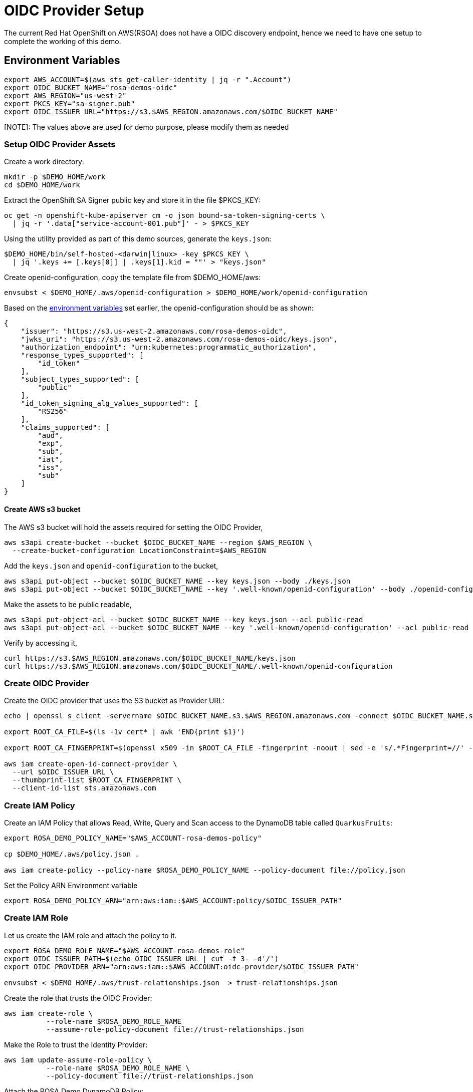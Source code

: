 = OIDC Provider Setup

The current Red Hat OpenShift on AWS(RSOA) does not have a OIDC discovery endpoint, hence we need to have one setup to complete the working of this demo.

[#oidc-env-variables]
== Environment Variables

[source,bash]
----
export AWS_ACCOUNT=$(aws sts get-caller-identity | jq -r ".Account")
export OIDC_BUCKET_NAME="rosa-demos-oidc"
export AWS_REGION="us-west-2"
export PKCS_KEY="sa-signer.pub"
export OIDC_ISSUER_URL="https://s3.$AWS_REGION.amazonaws.com/$OIDC_BUCKET_NAME"
----

[NOTE]: The values above are used for demo purpose, please modify them as needed

=== Setup OIDC Provider Assets

Create a work directory:

[source,bash]
----
mkdir -p $DEMO_HOME/work
cd $DEMO_HOME/work
----

Extract the OpenShift SA Signer public key and store it in the file $PKCS_KEY:

[source,bash]
----
oc get -n openshift-kube-apiserver cm -o json bound-sa-token-signing-certs \
  | jq -r '.data["service-account-001.pub"]' - > $PKCS_KEY
----

Using the utility provided as part of this demo sources, generate the `keys.json`:

[source,bash]
----
$DEMO_HOME/bin/self-hosted-<darwin|linux> -key $PKCS_KEY \
  | jq '.keys += [.keys[0]] | .keys[1].kid = ""' > "keys.json"
----

Create openid-configuration, copy the template file from $DEMO_HOME/aws:

[source,bash]
----
envsubst < $DEMO_HOME/.aws/openid-configuration > $DEMO_HOME/work/openid-configuration
----

Based on the <<oidc-env-variables,environment variables>> set earlier, the openid-configuration should be as shown:

[source,json]
----
{
    "issuer": "https://s3.us-west-2.amazonaws.com/rosa-demos-oidc",
    "jwks_uri": "https://s3.us-west-2.amazonaws.com/rosa-demos-oidc/keys.json",
    "authorization_endpoint": "urn:kubernetes:programmatic_authorization",
    "response_types_supported": [
        "id_token"
    ],
    "subject_types_supported": [
        "public"
    ],
    "id_token_signing_alg_values_supported": [
        "RS256"
    ],
    "claims_supported": [
        "aud",
        "exp",
        "sub",
        "iat",
        "iss",
        "sub"
    ]
}
----

==== Create AWS s3 bucket

The AWS s3 bucket will hold the assets required for setting the OIDC Provider,

[source,bash]
----
aws s3api create-bucket --bucket $OIDC_BUCKET_NAME --region $AWS_REGION \
  --create-bucket-configuration LocationConstraint=$AWS_REGION
----

Add the `keys.json` and `openid-configuration` to the bucket,

[source,bash]
----
aws s3api put-object --bucket $OIDC_BUCKET_NAME --key keys.json --body ./keys.json
aws s3api put-object --bucket $OIDC_BUCKET_NAME --key '.well-known/openid-configuration' --body ./openid-configuration
----

Make the assets to be public readable,

[source,bash]
----
aws s3api put-object-acl --bucket $OIDC_BUCKET_NAME --key keys.json --acl public-read
aws s3api put-object-acl --bucket $OIDC_BUCKET_NAME --key '.well-known/openid-configuration' --acl public-read
----

Verify by accessing it,

[source,bash]
----
curl https://s3.$AWS_REGION.amazonaws.com/$OIDC_BUCKET_NAME/keys.json
curl https://s3.$AWS_REGION.amazonaws.com/$OIDC_BUCKET_NAME/.well-known/openid-configuration
----

=== Create OIDC Provider

Create the OIDC provider that uses the S3 bucket as Provider URL:

[source,bash]
----
echo | openssl s_client -servername $OIDC_BUCKET_NAME.s3.$AWS_REGION.amazonaws.com -connect $OIDC_BUCKET_NAME.s3.$AWS_REGION.amazonaws.com:443 -showcerts 2>/dev/null | awk '/BEGIN/,/END/{ if(/BEGIN/){a++}; out="cert"a".pem"; print >out}'

export ROOT_CA_FILE=$(ls -1v cert* | awk 'END{print $1}')

export ROOT_CA_FINGERPRINT=$(openssl x509 -in $ROOT_CA_FILE -fingerprint -noout | sed -e 's/.*Fingerprint=//' -e 's/://g')

aws iam create-open-id-connect-provider \
  --url $OIDC_ISSUER_URL \
  --thumbprint-list $ROOT_CA_FINGERPRINT \
  --client-id-list sts.amazonaws.com
----

=== Create IAM Policy

Create an IAM Policy that allows Read, Write, Query and Scan access to the DynamoDB table called `QuarkusFruits`:

[source,bash]
----
export ROSA_DEMO_POLICY_NAME="$AWS_ACCOUNT-rosa-demos-policy"

cp $DEMO_HOME/.aws/policy.json .

aws iam create-policy --policy-name $ROSA_DEMO_POLICY_NAME --policy-document file://policy.json
----

Set the Policy ARN Environment variable

[source,bash]
----
export ROSA_DEMO_POLICY_ARN="arn:aws:iam::$AWS_ACCOUNT:policy/$OIDC_ISSUER_PATH"
----

=== Create IAM Role

Let us create the IAM role and attach the policy to it.

[source,bash]
----
export ROSA_DEMO_ROLE_NAME="$AWS_ACCOUNT-rosa-demos-role"
export OIDC_ISSUER_PATH=$(echo OIDC_ISSUER_URL | cut -f 3- -d'/')
export OIDC_PROVIDER_ARN="arn:aws:iam::$AWS_ACCOUNT:oidc-provider/$OIDC_ISSUER_PATH"

envsubst < $DEMO_HOME/.aws/trust-relationships.json  > trust-relationships.json
----

Create the role that trusts the OIDC Provider:

[source,bash]
----
aws iam create-role \
          --role-name $ROSA_DEMO_ROLE_NAME
          --assume-role-policy-document file://trust-relationships.json
----

Make the Role to trust the Identity Provider:

[source,bash]
----
aws iam update-assume-role-policy \
          --role-name $ROSA_DEMO_ROLE_NAME \
          --policy-document file://trust-relationships.json
----

Attach the ROSA Demo DynamoDB Policy:

[source,bash]
----
aws iam attach-role-policy \
          --role-name $ROSA_DEMO_ROLE_NAME \
          --policy-arn $ROSA_DEMO_POLICY_ARN
----

Set the Role ARN Environment variable

[source,bash]
----
export ROSA_DEMO_ROLE_ARN="arn:aws:iam::$AWS_ACCOUNT:role/$OIDC_ISSUER_PATH"
----

NOTE: We might use the same role ARN when deploying the application.

=== OpenShift Authentication

Make OpenShift to use the OIDC Provider,

[source,bash]
----
oc get authentication.config.openshift.io cluster -o json \
  | jq ".spec.serviceAccountIssuer = \"$OIDC_ISSUER_URL\"" - | oc apply -f -
----
